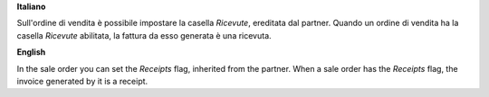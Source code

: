 **Italiano**

Sull'ordine di vendita è possibile impostare la casella *Ricevute*, ereditata dal partner.
Quando un ordine di vendita ha la casella *Ricevute* abilitata, la fattura da esso generata è una ricevuta.

**English**

In the sale order you can set the *Receipts* flag, inherited from the partner.
When a sale order has the *Receipts* flag, the invoice generated by it is a receipt.
